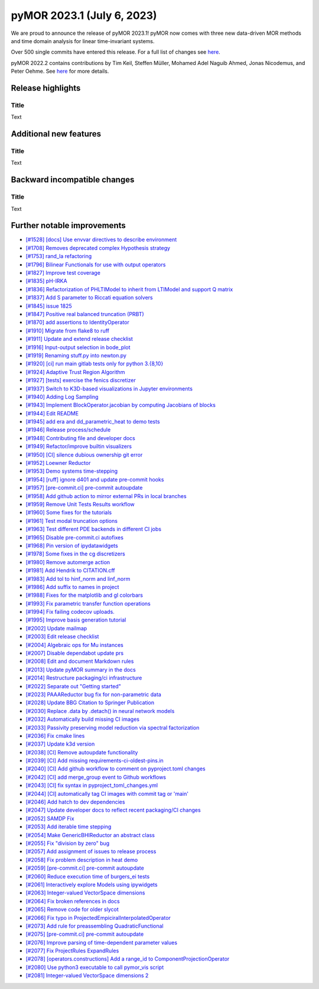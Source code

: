 pyMOR 2023.1 (July 6, 2023)
---------------------------

We are proud to announce the release of pyMOR 2023.1!
pyMOR now comes with three new data-driven MOR methods and
time domain analysis for linear time-invariant systems.

Over 500 single commits have entered this release. For a full list of changes
see `here <https://github.com/pymor/pymor/compare/2022.1.x...2022.2.x>`__.

pyMOR 2022.2 contains contributions by Tim Keil, Steffen Müller,
Mohamed Adel Naguib Ahmed, Jonas Nicodemus, and Peter Oehme.
See `here <https://github.com/pymor/pymor/blob/main/AUTHORS.md>`__ for more
details.


Release highlights
^^^^^^^^^^^^^^^^^^

Title
~~~~~
Text


Additional new features
^^^^^^^^^^^^^^^^^^^^^^^

Title
~~~~~
Text


Backward incompatible changes
^^^^^^^^^^^^^^^^^^^^^^^^^^^^^

Title
~~~~~
Text


Further notable improvements
^^^^^^^^^^^^^^^^^^^^^^^^^^^^
- `[#1528] [docs] Use envvar directives to describe environment <https://github.com/pymor/pymor/pull/1528>`_
- `[#1708] Removes deprecated complex Hypothesis strategy <https://github.com/pymor/pymor/pull/1708>`_
- `[#1753] rand_la refactoring <https://github.com/pymor/pymor/pull/1753>`_
- `[#1796] Bilinear Functionals for use with output operators <https://github.com/pymor/pymor/pull/1796>`_
- `[#1827] Improve test coverage <https://github.com/pymor/pymor/pull/1827>`_
- `[#1835] pH-IRKA <https://github.com/pymor/pymor/pull/1835>`_
- `[#1836] Refactorization of PHLTIModel to inherit from LTIModel and support Q matrix <https://github.com/pymor/pymor/pull/1836>`_
- `[#1837] Add S parameter to Riccati equation solvers <https://github.com/pymor/pymor/pull/1837>`_
- `[#1845] issue 1825 <https://github.com/pymor/pymor/pull/1845>`_
- `[#1847] Positive real balanced truncation (PRBT) <https://github.com/pymor/pymor/pull/1847>`_
- `[#1870] add assertions to IdentityOperator <https://github.com/pymor/pymor/pull/1870>`_
- `[#1910] Migrate from flake8 to ruff <https://github.com/pymor/pymor/pull/1910>`_
- `[#1911] Update and extend release checklist <https://github.com/pymor/pymor/pull/1911>`_
- `[#1916] Input-output selection in bode_plot <https://github.com/pymor/pymor/pull/1916>`_
- `[#1919] Renaming stuff.py into newton.py <https://github.com/pymor/pymor/pull/1919>`_
- `[#1920] [ci] run main gitlab tests only for python 3.{8,10} <https://github.com/pymor/pymor/pull/1920>`_
- `[#1924] Adaptive Trust Region Algorithm <https://github.com/pymor/pymor/pull/1924>`_
- `[#1927] [tests] exercise the fenics discretizer <https://github.com/pymor/pymor/pull/1927>`_
- `[#1937] Switch to K3D-based visualizations in Jupyter environments <https://github.com/pymor/pymor/pull/1937>`_
- `[#1940] Adding Log Sampling <https://github.com/pymor/pymor/pull/1940>`_
- `[#1943] Implement BlockOperator.jacobian by computing Jacobians of blocks <https://github.com/pymor/pymor/pull/1943>`_
- `[#1944] Edit README <https://github.com/pymor/pymor/pull/1944>`_
- `[#1945] add era and dd_parametric_heat to demo tests <https://github.com/pymor/pymor/pull/1945>`_
- `[#1946] Release process/schedule <https://github.com/pymor/pymor/pull/1946>`_
- `[#1948] Contributing file and developer docs <https://github.com/pymor/pymor/pull/1948>`_
- `[#1949] Refactor/improve builtin visualizers <https://github.com/pymor/pymor/pull/1949>`_
- `[#1950] [CI] silence dubious ownership git error <https://github.com/pymor/pymor/pull/1950>`_
- `[#1952] Loewner Reductor <https://github.com/pymor/pymor/pull/1952>`_
- `[#1953] Demo systems time-stepping <https://github.com/pymor/pymor/pull/1953>`_
- `[#1954] [ruff] ignore d401 and update pre-commit hooks <https://github.com/pymor/pymor/pull/1954>`_
- `[#1957] [pre-commit.ci] pre-commit autoupdate <https://github.com/pymor/pymor/pull/1957>`_
- `[#1958] Add github action to mirror external PRs in local branches <https://github.com/pymor/pymor/pull/1958>`_
- `[#1959] Remove Unit Tests Results workflow <https://github.com/pymor/pymor/pull/1959>`_
- `[#1960] Some fixes for the tutorials <https://github.com/pymor/pymor/pull/1960>`_
- `[#1961] Test modal truncation options <https://github.com/pymor/pymor/pull/1961>`_
- `[#1963] Test different PDE backends in different CI jobs <https://github.com/pymor/pymor/pull/1963>`_
- `[#1965] Disable pre-commit.ci autofixes <https://github.com/pymor/pymor/pull/1965>`_
- `[#1968] Pin version of ipydatawidgets <https://github.com/pymor/pymor/pull/1968>`_
- `[#1978] Some fixes in the cg discretizers <https://github.com/pymor/pymor/pull/1978>`_
- `[#1980] Remove automerge action <https://github.com/pymor/pymor/pull/1980>`_
- `[#1981] Add Hendrik to CITATION.cff <https://github.com/pymor/pymor/pull/1981>`_
- `[#1983] Add tol to hinf_norm and linf_norm <https://github.com/pymor/pymor/pull/1983>`_
- `[#1986] Add suffix to names in project <https://github.com/pymor/pymor/pull/1986>`_
- `[#1988] Fixes for the matplotlib and gl colorbars <https://github.com/pymor/pymor/pull/1988>`_
- `[#1993] Fix parametric transfer function operations <https://github.com/pymor/pymor/pull/1993>`_
- `[#1994] Fix failing codecov uploads. <https://github.com/pymor/pymor/pull/1994>`_
- `[#1995] Improve basis generation tutorial <https://github.com/pymor/pymor/pull/1995>`_
- `[#2002] Update mailmap <https://github.com/pymor/pymor/pull/2002>`_
- `[#2003] Edit release checklist <https://github.com/pymor/pymor/pull/2003>`_
- `[#2004] Algebraic ops for Mu instances <https://github.com/pymor/pymor/pull/2004>`_
- `[#2007] Disable dependabot update prs <https://github.com/pymor/pymor/pull/2007>`_
- `[#2008] Edit and document Markdown rules <https://github.com/pymor/pymor/pull/2008>`_
- `[#2013] Update pyMOR summary in the docs <https://github.com/pymor/pymor/pull/2013>`_
- `[#2014] Restructure packaging/ci infrastructure <https://github.com/pymor/pymor/pull/2014>`_
- `[#2022] Separate out "Getting started" <https://github.com/pymor/pymor/pull/2022>`_
- `[#2023] PAAAReductor bug fix for non-parametric data <https://github.com/pymor/pymor/pull/2023>`_
- `[#2028] Update BBG Citation to Springer Publication <https://github.com/pymor/pymor/pull/2028>`_
- `[#2030] Replace .data by .detach() in neural network models <https://github.com/pymor/pymor/pull/2030>`_
- `[#2032] Automatically build missing CI images <https://github.com/pymor/pymor/pull/2032>`_
- `[#2033] Passivity preserving model reduction via spectral factorization <https://github.com/pymor/pymor/pull/2033>`_
- `[#2036] Fix cmake lines <https://github.com/pymor/pymor/pull/2036>`_
- `[#2037] Update k3d version <https://github.com/pymor/pymor/pull/2037>`_
- `[#2038] [CI] Remove autoupdate functionality <https://github.com/pymor/pymor/pull/2038>`_
- `[#2039] [CI] Add missing requirements-ci-oldest-pins.in <https://github.com/pymor/pymor/pull/2039>`_
- `[#2040] [CI] Add github workflow to comment on pyproject.toml changes <https://github.com/pymor/pymor/pull/2040>`_
- `[#2042] [CI] add merge_group event to Github workflows <https://github.com/pymor/pymor/pull/2042>`_
- `[#2043] [CI] fix syntax in pyproject_toml_changes.yml <https://github.com/pymor/pymor/pull/2043>`_
- `[#2044] [CI] automatically tag CI images with commit tag or 'main' <https://github.com/pymor/pymor/pull/2044>`_
- `[#2046] Add hatch to dev dependencies <https://github.com/pymor/pymor/pull/2046>`_
- `[#2047] Update developer docs to reflect recent packaging/CI changes <https://github.com/pymor/pymor/pull/2047>`_
- `[#2052] SAMDP Fix <https://github.com/pymor/pymor/pull/2052>`_
- `[#2053] Add iterable time stepping <https://github.com/pymor/pymor/pull/2053>`_
- `[#2054] Make GenericBHIReductor an abstract class <https://github.com/pymor/pymor/pull/2054>`_
- `[#2055] Fix "division by zero" bug <https://github.com/pymor/pymor/pull/2055>`_
- `[#2057] Add assignment of issues to release process <https://github.com/pymor/pymor/pull/2057>`_
- `[#2058] Fix problem description in heat demo <https://github.com/pymor/pymor/pull/2058>`_
- `[#2059] [pre-commit.ci] pre-commit autoupdate <https://github.com/pymor/pymor/pull/2059>`_
- `[#2060] Reduce execution time of burgers_ei tests <https://github.com/pymor/pymor/pull/2060>`_
- `[#2061] Interactively explore Models using ipywidgets <https://github.com/pymor/pymor/pull/2061>`_
- `[#2063] Integer-valued VectorSpace dimensions <https://github.com/pymor/pymor/pull/2063>`_
- `[#2064] Fix broken references in docs <https://github.com/pymor/pymor/pull/2064>`_
- `[#2065] Remove code for older slycot <https://github.com/pymor/pymor/pull/2065>`_
- `[#2066] Fix typo in ProjectedEmpiciralInterpolatedOperator <https://github.com/pymor/pymor/pull/2066>`_
- `[#2073] Add rule for preassembling QuadraticFunctional <https://github.com/pymor/pymor/pull/2073>`_
- `[#2075] [pre-commit.ci] pre-commit autoupdate <https://github.com/pymor/pymor/pull/2075>`_
- `[#2076] Improve parsing of time-dependent parameter values <https://github.com/pymor/pymor/pull/2076>`_
- `[#2077] Fix ProjectRules ExpandRules  <https://github.com/pymor/pymor/pull/2077>`_
- `[#2078] [operators.constructions] Add a range_id to ComponentProjectionOperator <https://github.com/pymor/pymor/pull/2078>`_
- `[#2080] Use python3 executable to call pymor_vis script <https://github.com/pymor/pymor/pull/2080>`_
- `[#2081] Integer-valued VectorSpace dimensions 2 <https://github.com/pymor/pymor/pull/2081>`_
